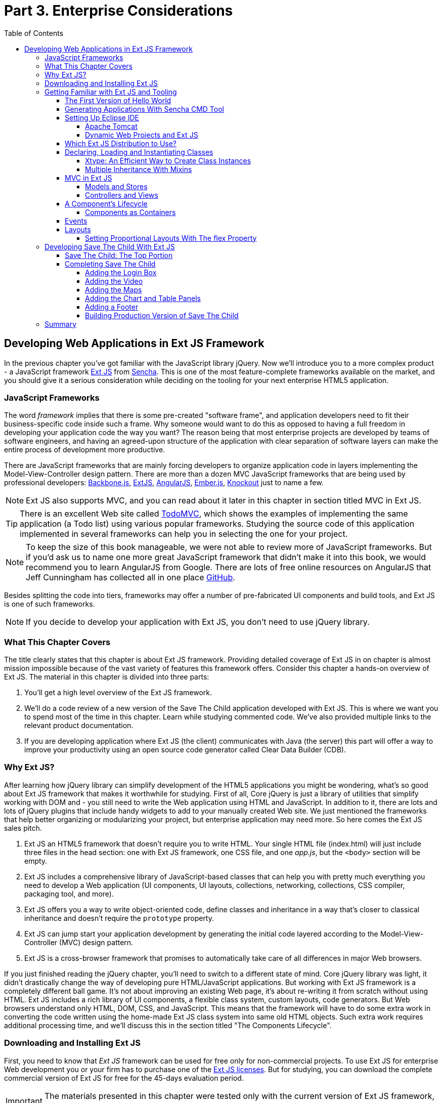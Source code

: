 :toc:
:toclevels: 4

= Part 3. Enterprise Considerations

== Developing Web Applications in Ext JS Framework

In the previous chapter you've got familiar with the JavaScript library jQuery. Now we'll introduce you to a more complex product - a JavaScript framework http://www.sencha.com/products/extjs[Ext JS] from http://www.sencha.com[Sencha]. This is one of the most feature-complete frameworks available on the market, and you should give it a serious consideration while deciding on the tooling for your next enterprise HTML5 application.

=== JavaScript Frameworks

The word _framework_ implies that there is some pre-created "software frame", and application developers need to fit their business-specific code inside such a frame. Why someone would want to do this as opposed to having a full freedom in developing your application code the way you want? The reason being that most enterprise projects are developed by teams of software engineers, and having an agreed-upon structure of the application with clear separation of software layers can make the entire process of development more productive.

There are JavaScript frameworks that are mainly forcing developers to organize application code in layers implementing the Model-View-Controller design pattern.  There are more than a dozen MVC JavaScript frameworks that are being used by professional developers: http://backbonejs.org/[Backbone.js], http://www.sencha.com/products/extjs[ExtJS], http://angularjs.org/[AngularJS], http://emberjs.com/[Ember.js], http://knockoutjs.com/[Knockout] just to name a few.

NOTE: Ext JS also supports MVC, and you can read about it later in this chapter in section titled MVC in Ext JS.

TIP: There is an excellent Web site called http://todomvc.com/[TodoMVC], which shows the examples of implementing the same application (a Todo list) using various popular frameworks. Studying the source code of this application implemented in several frameworks can help you in selecting the one for your project.

NOTE: To keep the size of this book manageable, we were not able to review more of JavaScript frameworks. But if you'd ask us to name one more great JavaScript framework that didn't make it into this book, we would recommend you to learn AngularJS from Google. There are lots of free online resources on AngularJS that Jeff Cunningham has collected all in one place https://github.com/jmcunningham/AngularJS-Learning[GitHub].

Besides splitting the code into tiers, frameworks may offer a number of pre-fabricated UI components and build tools, and Ext JS is one of such frameworks.

NOTE: If you decide to develop your application with Ext JS, you don't need to use jQuery library. 

=== What This Chapter Covers 

The title clearly states that this chapter is about Ext JS framework. Providing detailed coverage of Ext JS in on chapter is almost mission impossible because of the vast variety of features this framework offers. Consider this chapter a hands-on overview of Ext JS. The material in this chapter is divided into three parts:

1. You'll get a high level overview of the Ext JS framework.

2. We'll do a code review of a new version of the Save The Child application developed with Ext JS. This is where we want you to spend most of the time in this chapter. Learn while studying commented code. We've also provided multiple links to the relevant product documentation.

3. If you are developing application where Ext JS (the client) communicates with Java (the server) this part will offer a way to improve your productivity using an open source code generator called Clear Data Builder (CDB).

=== Why Ext JS?

After learning how jQuery library can simplify development of the HTML5 applications you might be wondering, what's so good about Ext JS framework that makes it worthwhile for studying. First of all, Core jQuery is just a library of utilities that simplify working with DOM and - you still need to write the Web application using HTML and JavaScript. In addition to it, there are lots and lots of jQuery plugins that include handy widgets to add to your manually created Web site. We just mentioned the frameworks that help better organizing or modularizing your project, but enterprise application may need more. So here comes the Ext JS sales pitch. 

1. Ext JS an HTML5 framework that doesn't require you to write HTML. Your single HTML file (index.html) will just include three files in the head section: one  with Ext JS framework, one CSS file, and one _app.js_, but the `<body>` section will be empty. 

2. Ext JS includes a comprehensive library of JavaScript-based classes that can help you with  pretty much everything you need to develop a Web application (UI components, UI layouts, collections, networking, collections, CSS compiler, packaging tool, and more).

3. Ext JS offers you a way to write object-oriented code, define classes and inheritance in a way that's closer to classical inheritance and doesn't require the `prototype` property.

4. Ext JS can jump start your application development by generating the initial code layered according to the Model-View-Controller (MVC) design pattern. 

5. Ext JS is a cross-browser framework that promises to automatically take care of all differences in major Web browsers. 

If you just finished reading the jQuery chapter, you'll need to switch to a different state of mind. Core jQuery library was light, it didn't drastically change the way of developing pure HTML/JavaScript applications. But working with Ext JS framework is a completely different ball game. It's not about improving an existing Web page, it's about re-writing it from scratch without using HTML. 
Ext JS includes a rich library of UI components, a flexible class system, custom layouts, code generators. But Web browsers understand only HTML, DOM, CSS, and JavaScript. This means that the framework will have to do some extra work in converting the code written using the home-made Ext JS class system into same old HTML objects. Such extra work requires additional processing time, and we'll discuss this in the section titled "The Components Lifecycle". 

=== Downloading and Installing Ext JS

First, you need to know that _Ext JS_ framework can be used for free only for non-commercial projects. To use  Ext JS for enterprise Web development you or your firm has to purchase one of the http://www.sencha.com/products/extjs/license/[Ext JS licenses]. But for studying, you can download the complete commercial version of Ext JS for free for the 45-days evaluation period.

IMPORTANT: The materials presented in this chapter were tested only with the current version of Ext JS framework, which at the time of this writing was 4.2.  

After downloading the Ext JS framework, unzip it to any directory of your choice - later on the framework will be copied either in in your project directory (see the Sencha CMD section below) or in the document root of your Web server.   

After unzipping the Ext JS distribution, you'll find a number of files and folders there. There are several JavaScript files containing differently packages Ext JS framework. You'll need to pick just one of these files. The files that include the word _all_ in their names contain the entire framework and if you'll include one of the following files, all the classes will be loaded to the user's browser even though your application may never use most of them.

* ext-all.js - minimized version of the source code of Ext JS, which literally looks like one line of 1.4 million characters (it's still JavaScript, of course). Most likely you won't deploy this file on your production server.

* ext-all-debug.js - human-readable source code of Ext JS with no comments. If you like to read comments, use ext-all-debug-w-comments.js.

* ext-all-dev.js - human-readable source code of Ext JS that includes console.log() statements that generates and outputs debugging information in the browser's console.

Similarly, there are files that don't include _all_ in their names: ext.js, ext-debug.js, and ext-dev.js. These are much smaller files that do not include the entire framework, but rather a minimum set of classes required to start the application. Later on, the additional classes may be lazy-loaded on the as-needed basis. 

NOTE: Typically, you shouldn't be using the _all_ files. We recommend you to use the file ext.js and Sencha CMD tool to create a customized version of Ext JS library to be included with your application. You can find more details in the section Sencha CMD later in this chapter. 

The _docs_ folder contains extensive documentation - just open the file index.html in your browser and start reading and studying. 

The _builds_ folder includes sandboxed versions of Ext JS in case you need to to use say Ext JS 4.2 along with older versions of this framework. Browsing the _builds_ folder reveals that the Ext JS framework consists of three parts:

* Ext Core - it's a free to use http://www.sencha.com/products/extcore/[JavaScript library] for enhancing Web sites. It supports DOM manipulation with CSS selectors, events and AJAX requests. It also offers a syntax to define and create classes that can extend from each other. The functionality of Ext Core is comparable to Core jQuery.

* Ext JS - a UI framework that includes a rich library of UI components.

* The Foundation - a set of useful utilities. 

Such code separation allowed creators of Ext JS reuse a large portion of the framework's code in the mobile library Sencha Touch, which we'll cover in Chapter 13.   

NOTE: Ext JS framework is large so be prepared that your application will weigh at least 1Mb. This is not an issues for enterprise applications that run on fast networks. But if you need to create a small consumer-oriented Web site, you may be better off by just using a lightweight, easy to learn and free jQuery library or one of a dozen of other JavaScript frameworks that either improve organizational structure of your project or offer a set of a la cart components to prettify your HTML5 application. On the other hand, if  you had a chance to develop or use rich Internet applications developed with such frameworks as Microsoft Silverlight or Apache Flex, then you'll quickly realize that Ext JS is the closest by functionality, rich set of components and tools.  

=== Getting Familiar with Ext JS and Tooling

This section is not going to be an Ext JS tutorial that gradually explains each and every feature and API of Ext JS. For this we'd need to write a fat Ext JS book. Sencha publishes multiple online tutorials, documentation and videos, besides there are several current books written by independent authors. In this section chapter you'll get an overview of the framework. 

==== The First Version of Hello World

Before we'll explain how things work in Ext JS, we'll develop a Hello World application. But the section where we'll review the code of the Save The Child application will serve as a hands-on way of learning the framework. You'll read the code fragments followed by brief explanations. You'll be able to run and debug this application on your own computer seeing how various components and program layers work in practice. But first things first - let's create a couple of versions of Hello World.

Create a new directory (e.g. _hello1_). Inside _hello1_ create a subdirectory named _ext_ and copy there the entire content of your Ext JS installation directory. Create yet another subdirectory _app_ inside _hello1_ - this is where your application JavaScript files will go.

At the very minimum, every Ext JS application will contain one HTML and one JavaScript file - usually index.html and app.js. The file index.html will include the references to the CSS and JavaScript code of Ext JS and will include your app.js containing the code of the Hello World application: 

[source, html]
----
<!DOCTYPE HTML>
<html>
<head>
    <meta charset="UTF-8">
    <title>HelloWorld</title>
      <link rel="stylesheet" href="ext/resources/ext-all-gray.css">
      <script src="ext/ext.js"></script>
      <script src="app/app.js"></script>
</head>
<body></body>
</html>
----

The next comes the content of the app.js that you should place in the _app_ directory of your project. This is how the app.js may look like:

[source, javascript]
----
Ext.application({
    launch: function(){
      alert("Hello World");
    }  
});
----

This `Ext.application()` method gets a _configuration object_ - JavaScript literal - with configured `launch` method that's called automatically when the Web page has completely loaded. In our case it  mandates to launch the anonymous function that displays the "Hello World" message. In Ext JS you'll be using such configuration objects a lot.

Open the file index.html in your Web browser and you'll see this greeting. But this was a plain vanilla Hello World. In the next section we'll automate the process of creation of a fancier Hello World (or the initial version of any other application) by using the Sencha Cmd tool.

.Configuration Options
*********
In the pre 4.0 versions ofExt JS you'd be invoking the `Ext.onReady()` method instead of passing the configuration object with the `launch` _config option_. 

Providing a function argument as a configuration object overrides configurable properties of the current instance of the class. This is different from the class properties, which are defined at the prototype level and changing a value of a property would apply to all instances of the class. When you'll be reading Ext JS online documentation for any class, you'll see three categories of class elements: Configs, Properties, and Methods. For example, this is how you can create a panel passing configs:

[source, javascript]
----
Ext.create('Ext.panel.Panel', {
    title: 'Hello',
    width: 200,
    html: '<p>World!</p>',
});
----

In this example we are creating an instance of the panel using a configuration object with three config options: `title`, `width`, and `html`. The values of these properties will be assigned to the corresponding properties of this instance only. For example, the documentation for http://docs.sencha.com/extjs/4.2.0/#!/api/Ext.panel.Panel[`Ext.panel.Panel`] lists 116 available configs that you can set on the panel instance.

Ext JS classes are organized into packages. For example, the class `Panel` in the above example is located in the package `Ext.panel`. You'll be using packaging in your applications too. For example, later in the chapter you'll see classes from Save The Child and Clear frameworks named as `SSC.view.DonateForm` or `Clear.override.ExtJSOverrider`. Such packages should be properly _namespaced_ and `SSC` and `Clear` are top-level namespaces here. The next fragment shows how to give a name to your application, and such a given name will serve as a top-level namespace. 

[source, javascript]
----
Ext.application({
    name: 'SSC',
    // more config options can go here
});
----
*********

In the next section we'll automate the process of creating of Hello World application.

==== Generating Applications With Sencha CMD Tool

Sencha CMD is a handy command line tool that automates your work starting from scaffolding your application to minimizing, packaging and deploying it.  

Download Sencha CMD from http://www.sencha.com/products/sencha-cmd/download[http://www.sencha.com/products/sencha-cmd/download]. Run the installer, and when it's complete, open the Terminal or Command window and enter the command *sencha* - you should see a prompt with all possible commands and options that CMD understands. 

For example, to generate the initial project structure for HelloWorld application enter the following command, specifying the absolute path to your ExtJS SDK directory (we keep it in the _/Library_ directory) and to the output folder, where the generated project should reside. 

_sencha -sdk /Library/ext-4.2 generate app HelloWorld /Users/yfain11/hello_

After the code generation was complete, you'll see the folder _hello_ of the structure shown on the figure <<FIG6-1>>.

[[FIG6-1]]
.CMD-generated project 
image::images/fig_06_01.png[image]

The generated project is created with the assumption that your application will be built using the MVC paradigm discussed in the section Best Practice:MVC. The JavaScript is located in the _app_ folder, which includes the _view_ subfolder with the visual portion of your application, the _controller_ folder with controller classes, and the _model_ is for data. The _ext_ folder contains multiple distributions of the Ext JS framework. The _sass_ folder is a place for your application's CSS files (see the sidebar titled SASS and CSS later in this chapter).

The entry point to your application is index.html, which contains the references to the main application file app.js, the Ext JS framework extdev-js, the CSS file bootstrap.css (imports the classic theme), and the supporting script bootstrap.js, which contains the mapping of the long names if the framework and application classes to their shorter names (_xtypes_). Here's how the generated index.html file looks:

[source, html]
----
<!DOCTYPE HTML>
<html>
<head>
    <meta charset="UTF-8">
    <title>HelloWorld</title>
    <!-- <x-compile> -->
        <!-- <x-bootstrap> -->
            <link rel="stylesheet" href="bootstrap.css">
            <script src="ext/ext-dev.js"></script>
            <script src="bootstrap.js"></script>
        <!-- </x-bootstrap> -->
        <script src="app/app.js"></script>
    <!-- </x-compile> -->
</head>
<body></body>
</html>
----

The content of the generated app.js is shown next. This script just calls the method `Ext.application()` passing as an argument configuration object that specifies the application name, and the names of the classes that play roles of views and controller. We'll go into details a bit later, but at this point let's concentrate on the big picture.

[source, javascript]
----
Ext.application({
    name: 'HelloWorld',

    views: [
        'Main',
        'Viewport'
    ],

    controllers: [
        'Main'
    ],

    autoCreateViewport: true
});
----

Finally, if you'll open index.html in your Web browser, you'll see our Hello World initial Web page that looks as in <<Fig6-2>>. This view uses so called `border` layout and shows a `panel` on the west and a `tabpanel` in the central region of the view. 

[[FIG6-2]]
.The UI of our Sencha CMD-generated Application 
image::images/fig_06_02.png[image]

The total size of this version of the Hello World application is pretty large: 4Mb, and the browser makes 173 requests to the server by the time the user sees the application shown on <<FIG6-2>>. But Sencha Cmd knows how to build the production version of the Ext JS application. It minimizes and merges the application's and required framework's JavaScript code into one file. The application css file is also minimized and the references to the image resources become relative hence shorter. Besides, the images may be automatically sliced - cut into smaller rectangular pieces that can be downloaded by the browser simultaneously.

To create optimized version of your application go to the Terminal or a command window and change to the root directory of your application (in our case it's _/Users/yfain11/hello_) and run the following command:

_sencha app build_

After the build is finished, you'll see newly generated version of the application in the directory _build/HelloWorld/production_. Open the file index.html while running Chrome Developers Tools, and you'll see that the total size of the application is substantially lower (about 900Kb) and the the browser had to make only five requests to the server (see <<FIG6-3>>). Using gZip will reduce the size of this application to 600Kb, which is still a lot, but Ext JS framework is not the right choice for writing Hello World type of applications or light Web sites.

[[FIG6-3]]
.Running production version of HelloWorld 
image::images/fig_06_03.png[image]
 
NOTE: With older versions of Sencha Cmd (Sencha SDK Tools) you would generate a manifest file in a jsb3 format, that would describe all the classes that your application uses. Such jsb3 file would be used for creating custom builds. This option is still available, but Sencha Cmd uses the command _sencha app build_ as was shown above. For more details about code generation refer to the section http://docs.sencha.com/ext-js/4-2/#!/guide/command_app[Using Sencha Cmd with Ext JS] in the product documentation.

TIP: http://www.sencha.com/products/desktop-packager/[Sencha Desktop Packager] allows you to take an existing Ext JS Web application (or any other HTML5 application) and package it as a native desktop application for Windows and MAC OS X. Your application can also integrate with native menus, file dialogs and access the file system. 

Later in this chapter we'll use Sencha CMD tool again in the section "Building Production Version" to create an optimized version of the Save The Child application. 

TIP: Sencha CMD 3.1 comes with embedded Jetty 8.1.7 Web server. Open the Terminal or command window and run the following command to serve your Web application on port 8080 (can be another port): _sencha fs web -port8080 start -map /path/to/app/docrootdir_.



If your organization is developing Web applications with Ext JS without using Sencha CMD - it's a mistake. Sencha CMD is a very useful code generator and optimizer that also enforces the MVC principles of application design.

==== Setting Up Eclipse IDE

In this chapter we'll switch from Aptana IDE to its parent Eclipse IDE. You may ask, "Why did we go through all of that with Aptana Studio in the previous chapters to switch horses now?"  Aptana Studio is a was a free IDE with limited capabilities. It may suffice for simple projects. But in enterprise setup you may need to use an IDE that supports not just JavaScript, but other languages too. In particular, in this chapter we'll illustrate how JavaScript and Java can live in the same IDE. Although Eclipse is not the best IDE for JavaScript developers, but it's the most popular IDE among enterprise Java developers, and we'll need it later in this chapter to demonstrate the application generation using Java and CDB. Besides, Sencha offers Eclipse plugin (not covered in the book) for those who purchased a license of Sencha Complete. 

Switching from one IDE to another is not a major event. As a matter of fact, we'll use two IDEs in this chapter: Eclipse and WebStorm. In particular, we'll use the version "Eclipse IDE for Java EE developers", which is the most popular IDE among enterprise Java developers. It's available free of charge at http://www.eclipse.org/downloads/[Eclipse Downloads site]. The installation comes down to unzipping of the downloaded archive. Then double-click on the Eclipse executable, and you'll see the workbench that looks very similar to Aptana.  

But in our opinion, the best IDE for JavaScript developers (regardless of which framework they use) is JetBrain's http://www.jetbrains.com/webstorm/[WebStorm IDE]. Later in this chapter we'll show you how to use WebStorm for developing JavaScript portion of the project even if the Java part has to be developed in Eclipse.

TIP: WebStorm IDE comes with a simple http://blog.jetbrains.com/webide/2013/03/built-in-server-in-webstorm-6/[internal Web server].You just need to open the URL http://localhost:63342 in your browser and append the name of your project. For example, if the WebStorm project name is ssc, then  http://localhost:63342/ssc will allow you to open the project in the Web broser.

===== Apache Tomcat

In the previous chapter we used a XAMPP server that was running PHP scripts. Since this chapter will include server-side code written in Java, we'll use http://tomcat.apache.org[Apache Tomcat], which is one of the http://w3techs.com/technologies/details/ws-tomcat/all/all[popular] servers used by Java developers for deploying Web applications. Besides being a Web Server, Tomcat also contains Java Servlet container that will be used later in this chapter in the section "Generating CRUD applications". But for most examples we'll use Tomcat as a Web server where Ext JS code will be deployed. 

Get the latest version of Apache Tomcat from the Download section at http://tomcat.apache.org. At the time of this writing Tomcat 7 is the latest producation-quality build, so download the zip file with the Tomcat's Binary Distributions (Core). Unzip the file in the directory of your choice.

Even though you can start Tomcat from a separate command window, the  more productive way is to configure Tomcat right in the Eclipse IDE. This will allow to deploy your applications, and start/stop Tomcat without the need to leave Eclipse. 
To add a server to Eclipse, open Eclipse Java EE perspective (menu Window | Open Perspective ), select the menu  File | New | Other | Server |Server | Apache | Tomcat v7.0 Server, select your Tomcat installation directory and press Finish. If you don’t see Tomcat 7 in the list of Apache servers, click on “Download additional server adapters”.

You'll see the Tomcat entry in the Eclipse Project Explorer. Go to Eclipse menu Windows | Show View and open the Servers view. Start Tomcat using the right-click menu.

TIP: By default, Eclipse IDE keeps all required server configuration and deployment files in its own hidden directory. To see where exactly they are located in your computer, just double-click on the name of Tomcat in the Server view. The server path field contains the path. Keep in mind that while Tomcat documentation defines _webapps_ as a default deployment directory, Eclipse uses _wtpwebapps_ directory instead. If you prefer to deploy your Eclipse projects under your original Tomcat installation path, select the option Use Tomcat Installation.  

In the next section you'll learn how to create Dynamic Web Projects in Eclipse, where you'll need to specify the Target Runtime for deployment of your Web applications. This newly installed and configured Tomcat server will serve as a deployment target for our sample projects. 

===== Dynamic Web Projects and Ext JS

Eclipse for Java EE developers comes with http://www.eclipse.org/webtools/[Web Tools Platform] that simplifies development of Web applications by allowing you to create so-called Dynamic Web Project. This is an Eclipse pre-configured project that already knows where its Java server located and deployment to the server is greatly simplified. Sample projects from this chapter will be   specifically created for deployment under Apache Tomcat server. 

To create such a project select Eclipse menu File | New | Other | Web | Dynamic Web Project. It'll pop up a window similar to <<FIG6-4>>. Note that the Target Runtime is Apache Tomcat v7.0 that we've configured in the previous section. 

[[FIG6-4]]
.Creating Dynamic Web Project in Eclipse
image::images/fig_06_04.png[image]

Upon creation, this project will include several directories, and one of them will be called _WebContent_. This directory it serves as a document root of the Web server in Eclipse Dymamic Web Projects . This is the place to put your index.html and one of possible places to keep the Ext JS framework.Create a subdirectory _ext_ under _WebContent_ and copy there all files from the Ext JS distribution. The _app_ directory should also go under _WebContent_.

Unfortunately, Eclipse IDE is infamous for slow indexing of JavaScript files, and given the fact that Ext JS has hundreds of JavaScript files, your work may be interrupted by Eclipse trying to unnecessary re-validate these files. Developers of Sencha Eclipse plugin decided to solve this problem by creating a special type library file (ext.ser) supporting code assistance in Eclipse. This solution will work until some of the Ext JS API changes, after that Sencha should update the type library file. 

If you don't have Sencha Eclipse plugin, there is a couple of solutions to this problem (we'll use the first one). 

1. Exclude from Eclipse build the following Ext JS directories: ext, build, and packages. 

2. Don't copy the Ext JS framework into your Eclipse project. Keep it in the place known for Tomcat, and configure as a loadable module.

To implement the first solution, right click on the properties of your project and select JavaScript | Include Path. Then switch to the Source tab, expand the project's Web content and press the buttons Edit and then Add. One by one add the ext, build, and packages as exclusion patterns (add the slash at the end) as shown in <<Fig6-5>>
    
[[FIG6-5]]
.Solution 1: Excluding folders in Eclipse
image::images/fig_06_05.png[image]

For the second solution, you'll need to add your Ext JS folder as a static Tomcat module. Double-click at the Tomcat name in the Servers view and then click on the bottom tab Modules. Then Click on Add External Web Module. In the popup window find the folder where your Ext JS is (in my computer it's inside the Library folder as in <<Fig6-6>>) and give it a name (e.g. /extjs-4.2). Now Tomcat will know that on each start it has to load year another static Web module known as /extjs-4.2. If you're interested in details of such deployment, open up the file server.xml located in your Eclipse workspace in the hidden directory _.metadata/.plugins/org.eclipse.wst.server.core/tmp0/conf_.

To ensure that you did everything right, just enter in your browser the URL http://localhost:8080/extjs-4.2, and you should see the  welcome screen of Ext JS.

[[FIG6-6]]
.Solution 2: Adding Ext JS to Tomcat as a static module 
image::images/fig_06_06.png[image]

In both of these solutions you'll lose the Ext JS context sensitive help, but at least you will eliminate the long pauses caused by Eclipse internal indexing processes. Again, developing ExtJS code in WebStorm IDE or IntelliJ IDEA IDEs would spare you from all these issues because these IDE's are smart enough to produce context-sensitive help from an external JavaScript library.   

In this section we brought together three pieces of software: Eclipse IDE, Apache Tomcat server, and Ext JS framework.  Let's bring one more program to the mix: Sencha CMD. We already went through the initial code generation of Ext JS applications. If you already have a Dynamic Web Project in Eclipse workspace, run Sencha CMD specifying the _WebContent_ directory of your project as the output folder, where the generated project will reside. For example, if the name of your Dynamic Web Project is hello2, the Sencha CMD command can look as follows:

_sencha -sdk /Library/ext-4.2 generate app HelloWorld /Users/yfain11/myEclipseWorkspace/hello2/WebContent_


==== Which Ext JS Distribution to Use?

First you need to select the packaging of the Ext JS framework that fits your needs. You may select its minimized version to be used in production or a larger and commented version with detailed comments and error messages. As we mentioned earlier in this chapter, you may select a version of Ext JS that include either all or only the core classes. The third option is to create a custom build of Ext JS that will include only the those framework classes that are used by your application.

The files with the minimized production version of Ext JS are called ext-all.js and ext.all. We usually pick the latter one. Its size is more than 1Mb, but as we described in the section on Sencha CMD, your can create a build fine-tuned to your application . If this application will be used on the high-speed networks and size is not the object, simply add it to your index.html from your local servers or see if Sencha offers the CDN for the Ext JS version you need, which may look similar to the following:

[source, html]
----
<link rel="http://cdn.sencha.io/ext-4.2.0-gpl/resources/css/ext-all.css" />

<script type="text/javascript" charset="utf-8" 
        src="http://cdn.sencha.io/ext-4.2.0-gpl/ext.js"></script> 
----


==== Declaring, Loading and Instantiating Classes

In Chapter 1 we've stated that JavaScript doesn't have classes and that constructor functions were the closest to classes language elements. Ext JS extends the JavaScript language and introduces classes and a special way to define and instantiate them with functions `Ext.define()` and `Ext.create()`. Ext JS also allows to extend one class from another using the property `extend` and define class constructors using the property `constructor`. 
With `Ext.define()` contains you declare a class declaration, and `Ext.create()` instantiate it. Basically, `define()` serves as a template for creation of one or more instances. 

Usually the first argument you specify to `define()` is a fully qualified class name, the second argument is an object literal that contains the class definition. If you use `null` as the first argument Ext JS creates an anonymous class. 

The next class `Header` has 200 pixel height, uses the `hbox` layout, has a custom `config` property `logo`, extends `Ext.panel.Panel`:

[source, javascript]
----
Ext.define("SSC.view.Header", {
  extend: 'Ext.panel.Panel',

  title: 'Test',
  height: 200,
  renderTo: 'content',        // <1>

  config: {  
     logo: 'sony_main.png'    //  <2>  
  },

  layout: {
    type: 'hbox',
    align: 'middle'
  }
});
----

<1> Render this panel to an HTML element with `id=content`.

<2>  Defining a custom `config` property `logo`.

You can optionally include a third argument for `define()`, which is a function to be called when the class definition is created. Now you can create one or more instances of the class class, for example:

[source, javascript]
----
var myHeader = Ext.create("SSC.view.Header");
----

The values of custom config properties from the `config{}` section  of the class can be reassigned during the class instantiation. For example, the next code snippet will print sony.png for the first instance of the header, and sony_small.png for the second one. Please not that Ext JS automatically generated getters and setters for all `config` properties, which allowed us to use the method `getLogo()`.

[source, javascript]
----
Ext.onReady(function () {
   var myHeader1 = Ext.create("SSC.view.Header");
   // 
   var myHeader2 = Ext.create("SSC.view.Header", 
                                { logo: 'sony_small.png' });
    
    console.log(myHeader1.getLogo());
    console.log(myHeader2.getLogo());
});
----

TIP: Don't forget about an online tool JSFiddle that allows you to test and share JavaScript code snippets.JSFiddle knows about Ext JS 4.2 already. For example you can run the code snippet above by following this http://jsfiddle.net/yfain/yNva6/2/[JSFiddle link]. If it doesn't render the styles properly, check the URL of the ext-all.css in the section External Resources.

If a class has dependencies on other classes, which must be  preloaded, use the `requires` parameter. For example, the next code snippet shows that the class `SSC.view.Viewport` requires the `Panel` and the `Column` classes. So the Ext JS loader will check if `Panel` and/or `Column` was not loaded yet, it'll dynamically load them first.  

[source, javascript]
----
Ext.define('SSC.view.Viewport', {
    extend: 'Ext.container.Viewport',
    requires: [
        'Ext.tab.Panel',
        'Ext.layout.container.Column'
    ]
    // the rest of the class definition is omitted 
});
----

`Ext.create()` is a preferred way of instantiation as it does more than the `new` operator that is also allowed in Ext JS. But `Ext.create()` may perform some additional functionality, for example id `Ext.Loader` is enabled, `create()` will attempt to  synchronously load dependencies (if you haven't used the option `require`). But with `requires` your preloads all dependencies asynchronously in parallel and is a preferred way of specifying dependencies. Besides, the async mode allows loading from different domains, while sync loading doesn't.

TIP: Ed Spencer published a useful list of recommendations on improving performance of Ext JS applications in his blog titled http://edspencer.net/2013/07/19/sencha-con-2013-ext-js-performance-tips/[SenchaCon 2013: Ext JS Performance Tips].

.Dynamic Class Loading
****
The singleton http://docs.sencha.com/extjs/4.2.0/#!/api/Ext.Loader[Ext.Loader] offers a powerful mechanism of dynamic loading of any classes on demand. You have to explicitly enable the loader first thing after including the Ext JS framework in your HTML file it providing the paths where the loaded should look for files, for example

[source, html]
----
<script type="text/javascript">
    Ext.Loader.setConfig({
      enabled: true,
      disablrCaching: false,
      paths: {
          'SSC': 'my_app_path'
      }
    });
</script>
----

Then the manual loading of a class can be done using Ext.require('SSC.SomeClass') or Ext.syncRequire('SSC.SomeClass').  
****  

For each class Ext JS creates one instance of special class `Ext.Class`, which will be shared by all objects instantiated from this class. 

TIP: The instance of any object has access to its class via a special variable http://docs.sencha.com/extjs/4.2.0/#!/api/Ext.Base-property-self[`self`]. 

Prior to creating a class, Ext JS will run some pre-processors and some post-processors based on the class definition. For example, the class `'SSC.view.Viewport'` from the code sample above uses `extend: 'Ext.container.Viewport'`, which will engage the _extend_ pre-processor that will do some background work to properly build a subclass of extend: `Viewport`. If your class includes the `config` section, the _config_ preprocessor will be engaged. 

===== Xtype: An Efficient Way to Create Class Instances

One of the interesting pre-processors is _xtype_, which is an alternative to the invocation of the `create()` method for creating the instance of the class. Every Ext JS component has assigned and documented `xtype`. For example, `Ext.panel.Panel` has an `xtype` of `panel`. Online documentation displays the name of the corresponding `xtype` in the header of each component as in <<FIG6-7>>.

[[FIG6-7]]
.Each component has an xtype 
image::images/fig_06_07.png[image]

Using `xtype` instead of `create()` leads to more efficient memory management. If the object is declared with the `xtype` attribute, it won't be instantiated until some container uses it. You are encouraged to assign `xtype` to your custom classes, and Ext JS will instantiate if for you without the need to call `create()`. You can find many examples of using the `xtype` property in the section "Developing Save The Child with Ext JS" later in this chapter. For example, the following class definition includes many components with the `xtype` property.

[source, javascript]
----
Ext.define("SSC.view.LoginBox", {
    extend: 'Ext.Container',
    xtype: 'loginbox',   

    layout: 'hbox',

    items: [{
        xtype: 'container',
        flex: 1
    }, {
        xtype: 'textfield',
        emptyText: 'username',
        name: 'username',
        hidden: true
    }, {
        xtype: 'textfield',
        emptyText: 'password',
        inputType: 'password',
        name: 'password',
        hidden: true
    }, {
        xtype: 'button',
        text: 'Login',
        action: 'login'
    }]
});
----

Most of the above components use the standard Ext JS `xtype` values, so the fact that you have included them into the class `SSC.view.LoginBox` is a command for Ext JS to instantiate all these buttons and text fields.
But the class `SSC.view.LoginBox` also includes `xtype: 'loginbox'`  - we decided to assign the value `loginbox` to serve as the `xtype` of our class. Now, you can use the statement `xtype: 'loginbox'` in any other container, it'll know how to instantiate it. For example, later in this chapter you'll see the complete code of the main window `SSC.view.ViewPort`, which includes (and instantiates) our login box as follows:

[source, javascript]
----
   items: [{
       xtype: 'loginbox',
       margin: '10 0 0 0'
   },
   // more items go here
   ]
----
 
TIP: Ext JS UI components allows you to use `alias`, which have similar to `xtype` use. Each of the aliases have to have a `widget` prefix, e.g. `alias: 'widget.DonatePanel'` in a definition of the component that extends `Ext.panel.Panel`.  

===== Multiple Inheritance With Mixins

Object-oriented languages Java and C# can be considered as simpler version of pass:[C++]. One of the pass:[C++] features that didn't make it into Java and C# was support of multiple inheritance: in these languages a class can extend only one other class. This was done for a good reason - debugging of the pass:[C++] programs that were written with multiple inheritance was difficult. 

Ext JS supports multiple inheritance via JavaScript mixins. A class constructor can get any object as an argument, and Ext JS will use its property values to initialize the corresponding properties defined in the class, if they exist, and the rest of the properties will be created on the fly. The following code snippet shows how to define a `classB` that will have features defined in classes `classA`,`classC`, and `classD`.

[source, javascript]
----
Ext.define("MyApp.classB",{
  extend: "MyApp.classA",
  mixins: {classC: "MyApp.ClassC"
           classD, "MyApp.classD"}
  
  }
  ...
});
---- 

WARNING: If more than one mixin has a method with the same name, the first method that was applied to the resulting class wins. To avoid collisions Ext JS allows you to provide fully qualified name of the method, for example `this.mixins.classC.conflictingName(); this.mixins.classD.conflictingName();`.


==== MVC in Ext JS

While Ext JS doesn't force you to architect your application based on the MVC paradigm, it's a really good idea to do so. Earlier in the section on Sencha CMD you've seen how this tool generates a project, which separates model, views, controllers and stores into separate directories as in <<FIG6-1>> that depicted the structure of the Hello World project. But later in this chapter we'll build our Save The Child application the same way. <<FIG6-8>> presents a diagram illustration how the Ext JS application that contains all Model-View-Controller tiers.

[[FIG6-8]]
.Model-View-Controller in Ext JS 
image::images/fig_06_08.png[image]

* Controller is an object that serves as an intermediary between the data and the views. The data has arrived to your application, and controller has to notify the appropriate view. The user changed the data on the view - the controller should pass the changes to the model (or stores in the Ext JS world). Controller is the place to write event listeners reaction to some important events of your application (e.g. a user clicked on the button). In other words, Controller maps the events to actions to be performed on the data or the view.

* View is a certain portion of the UI that the user sees. The view is populated with the data from the model (or stores).

* Model represents some business entity, e.g. Donor, Campaign, Customer, Order e.t.c. In Ext JS models are access via stores. 

* Store contains one or more model instances. Typically, a Model is a separate class that is instantiated by the store object, but in simple cases a store can have the model data embedded in its own class. A store may use more than one model if need be. Both stores and model can communicate with the data feed that in a Web application is usually provided by some server-side data feed.

The application object defines its controllers, views, models, and stores. When the Save The Child will be ready, the code of its app.js will look as follows:

[source, javascript]
----
Ext.application({
    name: 'SSC',

    views: [
        'CampaignsMap',
        'DonateForm',
        'DonorsPanel',
        'Header',
        'LoginBox',
        'VideoPanel',
        'Viewport'
    ],

    stores: [
        'Campaigns',
        'Donors'
    ],

    controllers: [
        'Donate'
    ]
});
----

The above code is a clean and simple to read/write code helps Ext JS framework in generating additional code required for wiring views, models, controllers and stores together. There is no explicit `models` section, because in our implementation the models were defined inside the `stores`. For better understanding of the rest of this chapter you should read the http://docs.sencha.com/extjs/4.2.0/#!/guide/application_architecture[MVC Architecture] section from Ext JS documentation. We don't want to repeat the content of Sencha product documentation, but rather will be giving you brief descriptions while doing code review of the Save The Child application. 

===== Models and Stores

When you create a class to be served as a model, it must be a subclass of `Ext.data.Model`. A Model has the `fields` property. For example, this is how the you can represent a Donor entity using just two fields: name and location:

[source, javascript]
----
Ext.define('HR.model.Donor',{
    extend: 'Ext.data.Model',
    requires: [
        'Ext.data.Types'
    ],

    fields: [
        { name: 'donors',   type: Ext.data.Types.INT },
        { name: 'location', type: Ext.data.Types.STRING}
    ]
});
----

Think of an instance of a model is a of one record representing some business entity, e.g. Donor.  Ext JS generate getters and setters for models, so if an instance of the model is represented by a variable `sscDonor`, you can set or get its value as follows:

[source, javascript]
----
sscDonor.set('name', 'Farata Systems');
var donorName= sscDonor.get('name');
----

A store in Ext JS holds a collection of instances of some model. For example, if you the application has retrieved the information about ten donors, it'll be represented in Ext JS as a collection of ten instances of the class `Donor`. A custom store in your application has to extend from the class `Ext.data.Store`. 

If you need to quickly create a mock store for testing purposes, you can declare a store with inline data that you can specify using the config option `data`. The next code sample shows a declaration of the store for providing the information about the donors as inline data:

[source, javascript]
----
Ext.define('SSC.store.Donors', {
    extend: 'Ext.data.Store',

    fields: [
        { name: 'donors',   type: 'int' },
        { name: 'location', type: 'string' }
    ],

    data: [
        { donors: 48, location: 'Chicago, IL' },
        { donors: 60, location: 'New York, NY' },
        { donors: 90, location: 'Dallas, TX' }
    ]
});
----

It's a good idea to have a mock store with the test data located right on your computer. This way you won't depend on the readiness and availability of the server-side data. But usually, a store makes some AJAX call to a server and retrieves the data via the object `Ext.data.reader.Reader` or one of its descendants, for example: 

[source, javascript]
----
Ext.define('SSC.store.Donors', {
    extend: 'Ext.data.Store',
    
    model: 'SSC.model.Donor',           // <1>
    proxy: {                  // <2>
        type: 'ajax',
        url: 'donors.json',   // <3>
        reader: {             // <4>
           type: 'json' 
        }
    }
});
----

<1> The model `SSC.model.Donor` has to be described in your application as a separate class and contain only the fields defined, no data.

<2> Unless you need to load some raw data from a third-party server provider, wrap your reader into a http://docs.sencha.com/extjs/4.2.0/#!/api/Ext.data.proxy.Proxy[Proxy object]. Server proxies are used for implementing CRUD operations and include the corresponding methods - `create()`, `read()`, `update()`, `destroy()`. 

<3> The name of the json-formated data file that contains an array of object literals (each object represents one donor).

<4> The `Reader` object will consume JSON. Read the http://docs.sencha.com/extjs/4.2.0/#!/api/Ext.data.reader.Json[Ext JS documentation] to decide how to properly configure your JSON reader. The reader knows how to convert the data into the model.

Populating of a store with the external data is usually done via a `Proxy` object, and Ext JS offers several server side proxies: `Ajax`, `JsonP`, `Rest`, and `Direct`. To retrieve the data from the server you'd be calling the method `load()` on your `Store` object. To send the data to the server - call the method `sync()`.

The most frequently used proxy is `Ajax`, which uses `XMLHttpRequest` to communicate with the server. The code fragment below shows another way of defining the store `Donors`.  It specifies via the config `api` the server sides URIs responsible for the four CRUD operations. We've omitted the `reader` section here because the default data type is JSON anyway. 

[source, javascript]
----
Ext.define('SSC.store.Donors', {
    extend: 'Ext.data.Store',
    
    model: 'SSC.model.Donor', 
    proxy: {                  
        type: 'ajax',
        url: 'donors.json',   
        api: {             
           create: '/create_donors',
           read: '/read_donors',
           update: '/update_donors',
           destroy: '/destroy_donors', 
        }
    }
});
----

When you create an instance of the data store you can specify the `autoload` parameter. It it's `true`, the store will be populated the store automatically. Otherwise, explicitly call the method `load()` whenever the data retrieval is needed. For example, you can call the method `myStore.load({callback:someCallback})` passing it some callback to be executed. 

TIP: In Chapter 1 we were discussing HTML5 local storage API. Ext JS has a class http://docs.sencha.com/extjs/4.2.0/#!/api/Ext.data.proxy.LocalStorage[Ext.data.proxy.LocalStorage] that saves the model data locally if the Web browser supports it.


===== Controllers and Views

Your application controller is a liaison between the data and the views. This class has to extend `Ext.app.Controller`, and will include references to the views and, possibly stores. Controller will automatically load every class mentioned in its code, create an instance of each store and register each instance with the class [`Ext.StoreManager`]. 

A controller class has config properties `stores`, `models`,  and `views`, where you can list stores, models, and views that controller should know about. For example, the next code listing shows the controller `SSC.controller.Donate` includes the names of two stores - `SSC.store.Campaigns` and `SSC.store.Donors`.

[source, javascript]
----
Ext.define('SSC.controller.Donate', {
    extend: 'Ext.app.Controller',
    stores: ['SSC.store.Campaigns', 'SSC.store.Donors']  // <1>

    refs: [{                                      // <2>
        ref: 'donatePanel',                        
        selector: '[cls=donate-panel]'
    }
    // more views can go here
    ],

    init: function () {                            // <3>

        this.control({
            'button[action=showform]': {
                click: this.showDonateForm
            }
            // more event listeners go here
        });
    },

    showDonateForm: function () {                  // <4>
        this.getDonatePanel().getLayout().setActiveItem(1);
    }
});
----

<1> Listing stores in your controller. Actually, in most cases you'd list stores is the `Ext.application` singleton as we did earlier. But if you need to dynamically create controllers, you don't have a choice but declare stores in such controllers.

<2> Listing one or more views of your application in the `refs` property, which simplifies the search of the component globally or within some container. Controller generates getters and setters for each object listed in the `refs`.

<3> Registering event listeners in the function `init()`. In this case we're registering the event handler function `showDonateForm` that will process clicks on the button, which has an attribute `action=showform`.

<4> The getter `getDonatePanel()` will be auto-generated by Ext JS because `donatePanel` was included in the `refs` section.

`Ext.StoreManager` provides a convenience method to look up the store by store ID. If stores were automatically injected into `Ext.StoreManager` by the controller, the default store ID is its name, e.g. `SSC.store.Donors`:

[source, javascript]
----
var donorsStore = Ext.data.StoreManager.lookup('SSC.store.Donors');

// An alternative syntax to use StoreManager lookup 
var donorsStore = Ext.getStore('SSC.store.Donors'); 
----

The above `SSC.controller.Donate` doesn't use the config properties `views`, but it it did, Ext JS would generate getters and setters for every view (the same is true for stores and models). It uses `refs` instead to reference components, and getters and setters will be generated for each components listed in `refs`, e.g. `getDonatePanel()`. Lookup of such components is done based on the value in `selector` using the syntax compatible with http://docs-devel.sencha.com/extjs/4.2.1/#!/api/Ext.ComponentQuery[`ComponentQuery`].

TIP: You can view and test Ext JS components against bundled themes browsing the Theme Viewer at the http://cdn.sencha.com/ext/beta/4.2.0.265/examples/index.html[Ext JS 4.2 Examples] page.


==== A Component's Lifecycle

In previous versions of our Save The Child application CSS was responsible for all layouts of the UI components. In Chapter 11 you'll be learning about the _responsive design_ techniques and CSS media queries, which allow to create fluid layouts that automatically adjust to the size of the viewport. But this section is about Ext JS proprietary way of creating and adding UI components to Web pages. Before the user will see a component, Ext JS framework will go through the following phases for each component:

* Load - load the required (or all) Ext JS classes and their dependencies 
* Initialization of components when the DOM is ready
* Rendering  - convert components to HTML elements
* Layout - measuring and assigning sizes
* Destruction - removing the reference from DOM, removing event listeners and unregistering from the component manager. 

Rendering and layout are the most time consuming phases. The rendering does a lot of preparations to give the browser's rendering engine HTML elements and not Ext JS classes. The layout phase is slow because the calculation of sizes and positions (unless they are in absolute coordinates) and applying of cascading stylesheets takes time. 

There's also the issue of _reflows_, which happen when the code reads-measures-writes to the DOM and makes dynamic style modifications. Fortunately, Ext JS 4.1 was redesigned to minimize the number of reflows; now a large portion of recalculations is done in a batch before modifying the DOM.

===== Components as Containers

If a component can contain other components, it's a container (e.g. `Ext.panel.Panel`) and will have http://bit.ly/13QH0TG[`Ext.container.Container`] as one of its ancestors. In Ext JS class hierarchy, `Container` is a subclass of `Component`, so all methods and properties defined for a component are available for a container too. Each Web page consists of one or more containers, which include some children - components (in Ext JS they are subclasses of http://bit.ly/Zy3iZU[`Ext.Component`]), for example, `Ext.button.Button`.

You'll be defining your container class with as a subclass of a container by including `extend: Ext.container.Container`. The child elements of a container are accessible via its property `items`. In the `Ext.define()` statement of the container you may specify the code that will loop through this `items` array and, say style the components, but actual instances of the children will be provided during the `Ext.create()` call via configuration object. 

The process of adding a component to a container will typically consist of invoking `Ext.create()` and specifying in a configuration object where to render the component to, for example `renderTo: Ext.getBody()`.

But under the hood Ext JS will do a lot more work. The framework will auto-generate a unique ID for the component, assign some event listeners, instantiate component plugins if specified, invoke the `initComponent()`, and add the component to `Ext.ComponentManager`.  

WARNING: Even though you can manually assign an ID to the component via configuration object, it's not recommended because it could result in duplicate IDs.


==== Events

Events in Ext JS are defined in the mixin `Ext.util.Observable`. Components interested in receiving events can subscribe to them using on of the following methods:

* By calling the method `addListener()` 
* By using the method `on()`. 
* Declaratively

The next code snippet shows two different ways of how a combobox can subscribe to the event `change`. The handler function is a callback that will be invoked if the event `change` will be dispatched on this combobox:  

[source, javascript]
----
combobox.addListener('change', myEventHandlerFunction);

combobox.on('change', myEventHandlerFunction);
----

To unsubscribe from the event call the method `removeListener()` or its shorter version `un()`:

[source, javascript]
----
combobox.removeListener('change', myEventHandlerFunction);
combobox.un('change', myEventHandlerFunction);
----

You can also declaratively subscribe to events using the `listeners` config property of the component:

[source, javascript]
----
Ext.create('Ext.button.Button', {
   listeners: {
       click: function() { // handle event here }
   }
}
----

In Chapter 1 you learned about event bubbling. In Ext JS event bubbling mechanism enables events dispatched by components that include `Ext.util.Observable` bubble up through all enclosing containers. For components it means that you can handle component’s event on container level. It can be handy to subscribe and handle multiple similar events in one place. To enable bubbling for selected events use the `enableBubble()` method, for example: 

[source, javascript]
----
this.enableBubble(['textchange', 'validitychange']);
----

To define custom events use the method `addEvents()`, where you can provide one or more of the custom event names:

[source, javascript]
----
this.addEvents('messagesent', 'updatecompleted');
----

For components you have to define custom events inside the `initComponent()` method. For controllers - inside `init()`, and for any other class – inside its constructor.


==== Layouts

The container's property `layout` controls how its children are laid out. It does it by referring to the container's property `items`, which lists all of the child components. If you won't explicitly set the `layout` property, its default value is `Auto`, which is just placing components inside the container top to bottom regardless of the component size.

Usually you'll be explicitly specifying the layout. For example, the `hbox` layout would arrange all components inside the container horizontally next to each other, but `vbox` layout would arrange them vertically. The `card` layout places the components one under another, but only the top component is visible (think of a tab folder, where the content of only one tab is visible at any given time).

The `border` layout is often used to arrange the components in the main viewport (a.k.a. home page) of your application. This layout allows you to split the container's real estate into five imaginary regions: `north`, `east`, `west`, `south`, and `center`. If you need to allocate the top menu items, place them to the region `north`. The footer of the page is in the `south` as shown in the code sample below. 

[source, javascript]
----
Ext.define('MyApp.view.Viewport', {
  extend: 'Ext.container.Viewport',
  
  layout: 'border',                 

  items: [{
    width: 980,
    height: 200,    
    title: "Top Menu",
    region: "north",
    xtype:  "panel"},
   {
    width: 980,
    height: 600,
    title: "Page Content",
    region: "center",
    xtype:  "panel"},
   },
   {
    width: 980,
    height: 100,
    title: "The footer",
    region: "south",
    xtype:  "panel"},
   }]
});
----

===== Setting Proportional Layouts With The flex Property

Ext JS has a property `flex` that allows make your layout more flexible. Instead of specifying the width or height of a child component in absolute values you can split the available space proportionally. For example if the space has to be divided between two components having the `flex` values 2 and 1, this means that the 2/3 of the container's space will be allocated to the first component, and 1/3 to the second one as illustrated in the following code snippet.

[source, javascript]
----
 layout: 'vbox',

 items: [{
   xtype: 'component',
   html: 'Lorem ipsum dolor',
   flex: 2
   }, 
   {
   xtype: 'button',
   action: 'showform',
   text: 'DONATE NOW',
   flex: 1
 }]
----

NOTE: The format of this book doesn't allow us to include detailed description of major Ext JS component. If you are planning to use Ext JS for development of enterprise Web applications, allocate some extra time to learn the data grid `Ext.grid.Panel` that's used for rendering of tabular data. You should also master working with forms with `Ext.form.Panel`.

In the next section you'll see Ext JS layouts in action while working on the Save The Child application.


=== Developing Save The Child With Ext JS

In this section we'll do a code walk-through of the Ext JS version of our Save The Child application. We've prepared two separate Eclipse projects SSC_Top_ExJS.zip contains the code required to render the top portion of the UI, and SSC_Complete_ExtJS.zip contains the complete version. To test these applications in Eclipse, you need to have it configured with Tomcat as described earlier in the section "Configuring Eclipse project with Apache Tomcat and Ext JS".  

==== Save The Child: The Top Portion

Then select Eclipse menu File | Import | General | Existing projects into workspace and press the button Next. Then select the option Select archive file and press browse to find SSC_Top_ExJS.zip on your disk. This will import the entire Dynamic Web Project, and most likely you'll see one error in the Problems view indicating that the target runtime with so-and-so name is not defined. This may happen because the name of the Tomcat configuration in your Eclipse is different from the one in the file SSC_Top_ExJS.zip. 

To fix this issue right-click on the project name and select the menu Properties | Targeted runtimes. Then uncheck the Tomcat name that was imported from our archive and check the name of your Tomcat configuration. This action will make the project SSC_Top_ExtJS deployable under your Tomcat server. Right-click on the server name in the Servers view and select Add and Remove menu item. You'll see a popup window similar to <<FIG6-1-SSC>>, which depicts a state when the project SSC_Top_ExtJS is configured (deployed), but SSC_Complete_ExtJS isn't yet.

[[FIG6-1-SSC]]
.Deploying Dynamic Web Project
image::images/fig_06_01_SSC.png[image]

Right-click on the project name SSC_Top_ExtJS, select the menu Run as | Run on server. Eclipse may offer to restart the server - accept it, and you'll see the top portion of the Save The Child application running in the internal browser of Eclipse as shown on <<FIG6-2-SSC>>. 
You can either configure Eclipse to use your system browser or just enter the URL http://localhost:8080/SSC_Top_ExtJS/ in the browser of your choice - the Web page will look the same.

[[FIG6-2-SSC]]
.Running the SSC_Top_ExtJS in Eclipse
image::images/fig_06_02_SSC.png[image]

TIP: Apache Tomcat runs on the port 8080 by default. If you want to change the port number, double-click on the Tomcat name in the Servers view and change the port there.

It's time for a code review. The initial application was generated by Sencha CMD so the directory structure complies with the MVC paradigm. This version has one controller Donate.js and three views: DonateForm.js, Viewport.js, and Header.js as shown in <<FIG6-3-SSC>>. The images are located under the folder resources.

[[FIG6-3-SSC]]
.Controller, views and images of SSC_Top_ExtJS
image::images/fig_06_03_SSC.png[image]

.Using two IDEs: WebStorm and Eclipse 
********
If you prefer using WebStorm for JavaScript development, but have to use Eclipse for some other reasons, you can create a project in WebStorm pointing at the WebContent directory of your Eclipse project. This way you'll be enjoying a very smart context sensitive help offered by WebStorm, and all code modifications become immediately visible in the Eclipse project. 

To open the content of Eclipse WebContent directory in WebStorm select its menu File | Open Directory and point it at the WebContent directory of your Eclipse project. 

Mac users can also do it another way:

1. Create a script to launch WebStorm from the command line. To do this start Storm and open its menu Tools | Create Launcher Script. Agree with defaults offered by the popup window shown in <<FIG6-4-SSC>> or select other directory located in the PATH system variable of your computer. This will create a script named wstorm there, and you'll be able to start WebStorm from a command line.
+
[[FIG6-4-SSC]]
.Creating the launch script for WebStorm 
image::images/fig_06_04_SSC.png[image]
+
2. Open a Terminal window and switch to the directory WebStorm of your Eclipse project. Type there the command _wstorm ._, and it'll open the WebStorm with the entire content of your WebContent project. So all JavaScript development you'll be doing in WebStorm, and the Java-related coding in Eclipse while using the same WebContent directory. 

Such setup looks like an overkill, but we are talking about the enterprise development where you may jump through some hoops to create a convenient working environment for yourself.
********

TIP: To make WebStorm work faster, exclude directories _ext, packages, build, and WEB-INF_ from the project (hit the icon with a wrench image on the toolbar and select the Directories and the Excluded). This way WebStorm won't be indexing these directories.

The app.js is pretty short - it just declares SSC as the application name, views and controllers. By adding the property `autoCreateViewport: true` we requested the application to automatically load the main window, which must be called Viewport.js and located in the view directory.

[source, javascript]
----
Ext.application({
    name: 'SSC',

    views: [
        'DonateForm',
        'Header',
        'Viewport'
    ],

    controllers: [
        'Donate'
    ],

    autoCreateViewport: true
});
----

In this version of the application controller Donate.js is listening to the events from the view `DonateForm`. It's responsible just for the showing and hiding the `Donate` form panel. We've implemented the same behavior as in the previous version of the SaveThe Child application - click on the Donate Now button reveals the donation form. If the application would need to make some AJAX calls to the server, such code would also be placed in the controller. The code of the `Donate` controller looks as follows:

[source, javascript]
----
Ext.define('SSC.controller.Donate', {
  extend: 'Ext.app.Controller',

  refs: [{
    ref: 'donatePanel',
    selector: '[cls=donate-panel]'
  }],

  init: function () {                 // <1> 

    this.control({                    
      'button[action=showform]': {    // <2>
        click: this.showDonateForm
      },

      'button[action=hideform]': {
        click: this.hideDonateForm
      },

      'button[action=donate]': {
        click: this.submitDonateForm
      }
    });
  },

  showDonateForm: function () {        // <3>
    this.getDonatePanel().getLayout().setActiveItem(1); // <4>
  },

  hideDonateForm: function () {
    this.getDonatePanel().getLayout().setActiveItem(0);
  },

  submitDonateForm: function () {
    var form = this.getDonatePanel().down('form'); // <5>
    form.isValid();
  }
});
----
<1> The `init()` method is invoked only once on instantiation of the controller.

<2> The `control()` method of the controller takes  selectors as arguments to find components with the corresponding event listeners to be added. For example, `'button[action=showform]'` means "find a button that has a property `action` with the value `showform`" - it has the same meaning as in CSS selectors.

<3> Event handler functions to process show, hide, and submit events.

<4> In containers with card layout, you can make one of the components visible (the top one in the card deck) by passing its index to the method `setActiveItem()`. The Viewport.js includes a container with the card layout (see ` cls: 'donate-panel'` in the next code sample).

<5> Finding the children of the container can be done using the method `down()` method. in this case we are finding the child `<form>` element of a donate panel. If you need to find the parents of the component use `up()`. 

TIP: Since MVC paradigm splits the code into separate layers, you can unit test them separately, e.g. test your controllers separately from the Views. Chapter 8 is dedicated to JavaScript testing, and it contains sections "Testing The Models" and "Testing The Controllers" that illustrate how to arrange for separate testing of the models and controllers in the Ext JS version of the Save The Child application. 

The top level window is a `SSC.view.Viewport`, which will contain the `Header` and the `Donate` form views. 

[source, javascript]
----
Ext.define('SSC.view.Viewport', {
  extend: 'Ext.container.Viewport',
  requires: [
    'Ext.tab.Panel',
    'Ext.layout.container.Column'
  ],

  cls: 'app-viewport',
  layout: 'column',               // <1>   
  defaults: {
    xtype: 'container'
  },

  items: [{
    columnWidth: 0.5,
    html: '&nbsp;' // Otherwise column collapses
  }, {
    width: 980,
    cls: 'main-content',
    layout: {
      type: 'vbox',              // <2>
      align: 'stretch'
    },

    items: [
      {                
      xtype: 'appheader'         
      }, 
      {
      xtype: 'container',            
      minHeight: 350,
      flex: 1,

      cls: 'donate-panel',       // <3>       
      layout: 'card',             

      items: [{
        xtype: 'container',
        layout: 'vbox',

        items: [{
          xtype: 'component',
          html: 'Lorem ipsum dolor sit amet, consectetur adipiscing elit. Praesent ...',

          maxWidth: 550,
          padding: '80 20 0'
        }, {
          xtype: 'button',
          action: 'showform',
          text: 'DONATE NOW',
          scale: 'large',
          margin: '30 230'
        }]
      }, {
        xtype: 'donateform',
        margin: '80 0 0 0'
      }]
    }, {
      xtype: 'container',
      flex: 1
    }]
  }, {
    columnWidth: 0.5,
    html: '&nbsp;' 
  }]

});

----

<1> Our viewport has a `column` layout, and will be explained after the <<FIG6-5-SSC>> Collapse Code of Viewport.js below.  

<2> The vertical box layout will display the components from the items array one under another : the `appheader` and the `container`, which is explained next. 

<3> The container with the class selector `donate-panel` includes two components, but since they are laid out as `card`, only one of them will be shown at a time: either the one with the "Lorem ipsum" text, or the `donateform`. Which one to show is mandated by the `Donate` controller by invoking the method `setActiveItem()` with the appropriate index.    

The following figure shows a snapshot from WebStorm IDE, with collapsed code section just to see the big picture of what are the columns in the column layout - they are marked with arrows.  

[[FIG6-5-SSC]]
.Collapsed Code of Viewport.js 
image::images/fig_06_05_SSC.png[image]

TIP: Open its menu Preferences | JavaScript | Libraries and add the file ext-all-debug-w-comments.js as a global library and pressing the button F1 will display available comments about selected Ext JS element. Configuring Ext JS as external library allows you to remove Ext JS files from WebStorm project without losing context sensitive help.  

In Ext JS the column layout is used when you are planning to present the information in columns as explained in the http://dev.sencha.com/deploy/ext-4.0.0/examples/layout-browser/layout-browser.html[product documentation]. Even though there are three columns in this layout, the entire content on this page is located in the middle column having the width of 980. The column on the left and the column on the right just hold one non-breakable space each to provide centering of the middle column in monitors with high resolution wider than 980 pixels (plus the browser's chrome).

The width of _0.5, 980, 0.5_ means to give the middle column 980 pixels and share the remaining space equally between empty columns. 

Note: There is another way to lay out this screen using Horizontal Box `hbox` with the http://docs.sencha.com/extjs/4.2.0/#!/api/Ext.layout.container.HBox-cfg-pack[`pack` configuration property], but we decided to keep the column layout for illustration purposes.

TIP: Consider using http://www.sencha.com/learn/getting-started-with-ext-designer/[Ext Designer] for creating layouts in the wysiwyg mode.  

.SASS and CSS
**************
Take a look at the project structure shown at <<FIG6-5-SSC>> - it has sass directory, which contains several files with styles: DonateForm.scss, Header.scss, and Viewport.scss. Note that the file name extension is not _css_, but _scss_ - it's Syntactically Awesome Stylesheets (SASS). The content of the Viewport.css is shown below. In particular, if you've been wondering where are located the image of the boy and the background flowers - there are right there.

[source, html]
----
.app-viewport {
  background: white;
}

.main-content {
  background: url("images/bg-1.png") no-repeat;
}

.donate-panel {
  background: url("images/child-1.jpg") no-repeat right bottom, url("images/bg-2.png") 
  no-repeat 90px bottom;
  border-bottom: 1px dotted #555;
} 
----

http://sass-lang.com/docs/yardoc/file.SASS_REFERENCE.html[SASS] is an extension of CSS3, which allows using variables, mixins, inline imports, inherit selectors and more with CSS-compatible syntax.  The simplest example of SASS syntax is to define a variable that stores some color code, e.g. `$mypanel-color: #cf6cc2;`. Now if you need to change the color you just change the value of the variable in one place rather than trying to find all places in a regular CSS where this color was used. But since modern Web browsers don't understand SASS styles, they have to be converted into regular CSS before deploying your Web applications. 

Ext JS includes http://compass-style.org/[Compass], which is an open-source CSS Authoring Framework built on top of SASS. It includes a number of modules and functions that will save your time for defining such things as border radius, gradients, transitions and more in a cross-browser fashion. For example, you write one SASS line `.simple   { @include border-radius(4px, 4px); }`, but Compass will generate the following cross-browser CSS section: 

[source, html]
----
 -webkit-border-radius: 4px 4px;
 -moz-border-radius: 4px / 4px;
 -khtml-border-radius: 4px / 4px;
 border-radius: 4px / 4px; }
----

See http://compass-style.org/reference/compass/css3/border_radius/[Compass documentation] for more examples like the above. To manually compile your SASS into CSS you can use the command _compass compile_ from the Command or Terminal window. This step is also performed automatically during the Sencha CMD application build. In case of the Save The Child application the resulting CSS file is located in build/SSC/production/resources/SSC-all.css. 

We are not using any extended CSS syntax in our Save The Child application, but since SASS is a superset of CSS, you can use your existing CSS as is - just save it in the _.scss_ file. If you'd like to learn more about the SASS syntax, visit the site http://sass-lang.com/[sass-lang.com], which has tutorials and reference documentation.

In general, Ext JS substantially reduces the need for manual CSS writing by using predefined http://docs.sencha.com/extjs/4.2.0/#!/guide/theming[themes]. Sencha offers a http://www.sencha.com/learn/theming/#!/guide/theming-section-1[tutorial] explaining how to use SASS and Compass for theming. 

Besides SASS, there is another dynamic CSS language called http://lesscss.org/[LESS]. It adds to CSS variables, mixins, operations and functions  It's not used in Ext JS though.
**************

Now let's look at the child elements of the `SSC.view.Viewport`. The `SSC.view.Header` is the simplest view. Since Save The Child does not include a bunch of forms and grids, we'll use the lightest top-level container class `Container` where possible. The class `Container` gives you the most freedom in what to put inside and how to layout its child elements. Our `SSC.view.Header` view extends `Ext.Container` and contains child elements, some of which have the `xtype: component`, and some - `container`: 

[source, javascript]
----
Ext.define("SSC.view.Header", {
  extend: 'Ext.Container',
  xtype: 'appheader',       // <1>

  cls: 'app-header',        // <2>
  
  height: 85,

  layout: {                 // <3>   
    type: 'hbox',
    align: 'middle'
  },

  items: [{                 // <4> 
    xtype: 'component',          
    cls: 'app-header-logo',
    width: 75,
    height: 75
  }, {
    xtype: 'component',
    cls: 'app-header-title',
    html: 'SAVE The Child',
    flex: 1
  }, {
    xtype: 'container',      // <5>
    defaults: {
      scale: 'medium',
      margin: '0 0 0 5'
    },
    items: [{
      xtype: 'button',
      text: 'Who We Are'
    }, {
      xtype: 'button',
      text: 'What We Do'
    }, {
      xtype: 'button',
      text: 'Where We Work'
    }, {
      xtype: 'button',
      text: 'Way To Give'
    }]
  }]
});
----

<1> We assigned `appheader` as the `xtype` value of this view, which will be used as a reference inside the `SSC.view.Viewport`. 

<2> `cls` is a class attribute of a DOM element. In this case it the same as writing `class=app-header` in the HTML element.

<3> The header uses `hbox` layout with center alignment

<4> Child components of the top container are the logo image, the text "Save The Child", and another container with buttons

<5> A container with button components

Let's review the `DonateForm` view next, which is a subclass of `Ext.form.Panel` and contains the form with radio buttons, fields and labels. This component named `donateform` will be placed under `SSC.view.Header` inside `SSC.view.Viewport`. We've removed some of the lines code to make it more readable, but its full version is included in the source code samples accompanying the book.

[source, html]
----
Ext.define('SSC.view.DonateForm', {
  extend: 'Ext.form.Panel',
  xtype: 'donateform',
  requires: [                  // <1>
    'Ext.form.RadioGroup',
    'Ext.form.field.*',
    'Ext.form.Label'
  ],

  layout: {
    type: 'hbox'             // <2>           
  },

  items:[{
    xtype: 'container',        // <3>
    layout: 'vbox',

    items: [{
      xtype: 'container',

      items: [{
        xtype: 'radiogroup',
        fieldLabel: 'Please select or enter donation amount',
        labelCls: 'donate-form-label',

        vertical: true,
        columns: 1,

        defaults: {
          name: 'amount'
        },

        items: [
          { boxLabel: '10',  inputValue: '10'  },
          { boxLabel: '20',  inputValue: '20'  }
           // more choices 50, 100, 200 go here
        ]
      }]
    }, {
      xtype: 'textfield',
      fieldLabel: 'Other amount',
      labelCls: 'donate-form-label'
    }]
  }, {
    xtype: 'fieldcontainer',             // <4>
    fieldLabel: 'Donor information',
    labelCls: 'donate-form-label',

    items: [{
      xtype: 'textfield',
      name: 'donor',
      emptyText: 'full name'
    }, {
      xtype: 'textfield',
      emptyText: 'email'
    }
    // address,city,zip code,state and country go here
    ]
    }, {
    xtype: 'container',        //  <5>
    layout: {
      type: 'vbox',
      align: 'center'
    },

    items: [{
      xtype: 'label',
      text: 'We accept PayPal payments',
      cls: 'donate-form-label'
    }, {
      xtype: 'component',
      html: 'Your payment will processed securely by PayPal...'
    }, {
      xtype: 'button',
      action: 'donate',
      text: 'DONATE NOW'
    }, {
      xtype: 'button',
      action: 'hideform',
      text: 'I will donate later'
    }]
  }]
});
----

<1> `DonateForm` depends on several classes listed in the `requires` property. The Ext JS will check to see if these classes are present in memory, and if not, the loader will load all dependencies first, and only after the DonateForm class.

<2> Our `DonateForm` uses horizontal box (`hbox`) layout, which means that certain components or containers will be laid out next to each other horizontally. But which ones? The children of the container located in the `items[]` arrays hence they are the once that will be laid out horisontally in this case. But the above code contains several of `items[]` arrays with different level of nesting. How quickly find those that belong to the topmost container `DonateForm`? This is the case that clearly shows that having a good IDE can be of great help.
+
<<FIG6-6-SSC>> shows a snapshot from the WebStorm IDE illustrating how can you find the matching elements in the long listings. The top level `items[]` arrays starts from line 23 and we see that the first element to be laid out by in `hbox` has the xtype: `container`, which in turn has some children. If you'll move the blinking cursor of the WebStorm editor right after the firs open curly brace in line 23, you'll see a thin blue vertical line that goes down to line 60. This is where the first object literal ends.
+
Hence the second object to be governed by the `hbox` layout starts on line 61.  You can repeat the same trick with the cursor to see where that object ends and the `fieldcontainer` starts . This might seem like a not overly important tip, but it really saves developer's time.    

<3> The first element of the `hbox` is a container that internally laid out as a `vbox` (see <<FIG6-7-SSC>>).Tthe `radiogroup` is on top and the `textfield` for entering Other amount at the bottom.

<4> The http://docs.sencha.com/extjs/4.2.0/#!/api/Ext.form.FieldContainer[`fieldcontainer`] is a light-weight Ext JS container useful to group components - the donor information in this case. It's the central  element in the `hbox` container shown in <<FIG6-7-SSC>>. 

<5> The right side of the `hbox` is another container with the `vbox` internal layout to show the "We accept Paypal" message, "DONATE NOW", and "I'll donate later" buttons (see <<FIG6-7-SSC>>). These buttons respond to clicks because       

[[FIG6-6-SSC]]
.Collapsed Code of Viewport.js 
image::images/fig_06_06_SSC.png[image]

TIP: Debugging of frameworks that are extensions of JavaScript in Web browsers can be difficult, because while you may be operating with, say Ext JS classes, the browser will receive regular `<div>, <p>` and other HTML tags and JavaScript. http://www.illuminations-for-developers.com/[Illuminations] is a Firebug add-on that allows to inspect elements showing not just their HTML representations, but the corresponding Ext JS classes that were used to create them. 

[[FIG6-7-SSC]]
.DonateForm.js: an hbox with three vbox containers 
image::images/fig_06_07_SSC.png[image]

The code review of the top portion of the Save The Child application is finished. Run the SSC_Top_ExtJS project and turn on the Chrome Developers Tools. Scroll to the bottom of the Network tab, and you'll see that the browser made about 250 requests to the server and downloaded 4.5Mb in total. Not too exciting isn't it? 

On the next runs these numbers will drop to about 30 requests and 1.7Mb transferred - the browser's caching kicked in. These numbers would be better if instead of ext-all.js we'd be linking ext.js, and even better if we'd created a custom build (see Sencha CMB section above) for the Save The Child application merging the application code into one file to contain only those framework classes that were actually used. 

==== Completing Save The Child

In this section we'll review the code supporting the lower half of the Save The Child UI, which you should import into Eclipse IDE from the file SSC_Complete_ExtJS.zip.  

[[FIG6-8-SSC]]
.Save The Child with live charts 
image::images/fig_06_08_SSC.png[image]    

If you see the target runtime error, read the beginning of the section "Save The Child: The Top Portion" for the cure. Stop the Tomcat server if running, and deploy the SSC_Complete_ExtJS under Tomcat server in the Servers view (the right-click menu, Add and Remove...).  Start Tomcat in Eclipse, right-click on the project and run it on the server. It'll open up a Web browser pointing at http://localhost:8080/SSC_Complete_ExtJS showing the window similar to the one depicted on <<FIG6-8-SSC>>.

This version has some additions comparing to the previous ones. Notice the bottom left panel with charts. First of all, the charts are placed inside the panel with tabs: Charts and Table. The same data can be rendered either as a chart or as a grid. Second, the charts became live thanks to ExtJS. We took snapshot of the Window shown in <<FIG6-8-SSC>> while hovering the mouse over the pie slice representing New York, and the slice has extended from the pie showing a tooltip.

The SSC_Complete_ExtJS has more Ext JS classes comparing to SSC_Top_ExtJS.  You can see more views on <<FIG6-9-SSC>>. Besides, we've added two classes Donors.js and Campaigns.js to serve as data stores for the panels with charts and maps. 

[[FIG6-9-SSC]]
.JavaScript classes of SSC_Complete_ExtJS 
image::images/fig_06_09_SSC.png[image] 

===== Adding the Login Box

The Login Box view is pretty small and self explanatory:

[source, javascript]
----
Ext.define("SSC.view.LoginBox", {
    extend: 'Ext.Container',
    xtype: 'loginbox',

    layout: 'hbox',

    items: [{
        xtype: 'container',
        flex: 1
    }, {
        xtype: 'textfield',
        emptyText: 'username',
        name: 'username',
        hidden: true
    }, {
        xtype: 'textfield',
        emptyText: 'password',
        inputType: 'password',
        name: 'password',
        hidden: true
    }, {
        xtype: 'button',
        text: 'Login',
        action: 'login'
    }]
});
----
The code to process the user's logins is added to the Donate.js controller.

[source, javascript]
----
'button[action=login]': {
      click: this.showLoginFields
 }
...

showLoginFields: function () {
    this.getUsernameBox().show();
    this.getPasswordBox().show();
}
----
===== Adding the Video

The bottom portion of the Windows includes several components. The video view simply reuses the HTML <video> tag we used in chapters 4 and 5. Ext JS 4.2 doesn't offer any other solutions for embedding videos. On one hand, sub-classing `Ext.Component` is the lightest way of including any arbitrary HTML markup. On the other hand, turning HTML into an Ext JS component allows us to use it the same way as any other Ext JS component, e.g. participate in layouts. Here's the code of the VideoPanel.js:

[source, javascript]
----
Ext.define("SSC.view.VideoPanel", {
 extend: 'Ext.Component',
 xtype: 'videopanel',

 html: [
   '<video controls="controls" poster="resources/media/intro.jpg" width="390px" height="240px" preload="metadata">',
     '<source src="resources/media/intro.mp4" type="video/mp4"/>',
     '<source src="resources/media/intro.webm" type="video/webm"/>',
     '<p>Sorry, your browser doesn\'t support the video element</p>',
   '</video>'
 ]

});
----

TIP: Ext JS has a wrapper  for the HTML5 `<video>` tag. It's called `Ext.Video`, and we'll use it in Chapter on Sencha Touch.

===== Adding the Maps

Adding the map takes considerably more work on our part. The mapping part is located in the view CampaignsMap.js. Initially we tried to use the http://docs.sencha.com/extjs/4.2.0/#!/api/Ext.ux.GMapPanel[`Ext.ux.GMapPanel`], but it didn't work as expected. As a workaround, we've added the HTML `<div>` element to serve as a map container.

[source, javascript]

----
Ext.define("SSC.view.CampaignsMap", {
 extend: 'Ext.Component',
 xtype: 'campaignsmap',

 html: ['<div class="gmap"></div>'],

 renderSelectors: {                 // <1>
     mapContainer: 'div'
 },

 listeners: {                                 // <2>
  afterrender: function (comp) {
      var map,
          mapDiv = comp.mapContainer.dom;     // <3>

      if (navigator && navigator.onLine) {    // <4>
          try {
              map = comp.initMap(mapDiv);
              comp.addCampaignsOnTheMap(map);
          } catch (e) {
              this.displayGoogleMapError();
          }
      } else {
          this.displayGoogleMapError();
      }
  }
 },

 initMap: function (mapDiv) {                   // <5>
   // latitude = 39.8097343 longitude = -98.55561990000001
   // Lebanon, KS 66952, USA Geographic center of the contiguous United States
   // the center point of the map
   var latMapCenter = 39.8097343,
       lonMapCenter = -98.55561990000001;

   var mapOptions = {
       zoom     : 3,
       center   : new google.maps.LatLng(latMapCenter, lonMapCenter),
       mapTypeId: google.maps.MapTypeId.ROADMAP,
       mapTypeControlOptions: {
           style   : google.maps.MapTypeControlStyle.DROPDOWN_MENU,
           position: google.maps.ControlPosition.TOP_RIGHT
       }
   };

   return new google.maps.Map(mapDiv, mapOptions);
 },

 addCampaignsOnTheMap: function (map) {
  var marker,
      infowindow = new google.maps.InfoWindow(),
      geocoder   = new google.maps.Geocoder(),
      campaigns  = Ext.StoreMgr.get('Campaigns');    // <6>

  campaigns.each(function (campaign) {
      var title       = campaign.get('title'),       // <7>
          location    = campaign.get('location'),
          description = campaign.get('description');

      geocoder.geocode({
          address: location,
          country: 'USA'
      }, function(results, status) {
          if (status == google.maps.GeocoderStatus.OK) {

              // getting coordinates
              var lat = results[0].geometry.location.lat(),
                  lon = results[0].geometry.location.lng();

              // create marker
              marker = new google.maps.Marker({
                  position: new google.maps.LatLng(lat, lon),
                  map     : map,
                  title   : location
              });

              // adding click event to the marker to show info-bubble with data from json
              google.maps.event.addListener(marker, 'click', (function(marker) {
                  return function () {
                      var content = Ext.String.format(
                          '<p class="infowindow"><b>{0}</b><br/>{1}<br/><i>{2}</i></p>',
                          title, description, location);

                      infowindow.setContent(content);
                      infowindow.open(map, marker);
                  };
              })(marker));
          } else {
              console.error('Error getting location data for address: ' + location);
          }
      });
  });
 },

 displayGoogleMapError: function () {
    console.log('Error is successfully handled while rendering Google map');
    this.mapContainer.update('<p class="error">Sorry, Google Map service isn\'t available</p>');
 }
});
----

<1>  Since we've added the map container just by including the HTML `<div>` component, Ext JS will create generated ID for this `<div>`. It's just not a good way to reference an element on the page, since the ID should be unique and we can easily run into conflicting situation. We didn't want to create an ID manually hence used the property `renderSelectors` allows to map an arbitrary name to a DOM selector.  When we reference this element somewhere inside Ext JS code using this `renderSelector`, e.g. `this.mapContainer`(`mapContainer` is an arbitrary name here), it returns `Ext.dom.Element` object - an abstraction over the plain HTML element - that eliminates cross-browser API differences. 

<2> Sencha documentation states that declaring `listeners`  during `Ext.define()` is bad practice and doing it during `Ext.create()` should be preferred. This is an arguable statement. Yes, there is a possibility that the handler function will be created during `define()` but never used during `create()`, which will lead to unnecessary creation of the handler's instance in memory. But the chances are slim. The other consideration is that if listeners are defined during `create()` each instance can handle the same event differently. We'll leave it up to you to decide where's the right place for defining listeners. The good part about keeping listeners in the class definition is that the entire code of the class is located in one place. 

<3> Querying the DOM to find the `mapContainer` defined in the `renderSelectors` property. Note that we are getting the reference to this DOM element after the view is rendered in the event handler function `afterrender`. The object `comp` will be provided to this handler, and it points at the instance of the current component, which is `SSC.view.CampaignsMap`. Think of `comp` as `this` for the component.

<4> If Google Map is not available, display an error message as in <<FIG6-10-SSC>>. This code was added after one of the authors was testing this code while sitting in the plane with no Internet connection. But checking the status of  https://developer.mozilla.org/en-US/docs/DOM/window.navigator.onLine[`navigator.onLine`] may not be a reliable indicator of the offline status, so we've wrapped it into a `try/catch` block just to be sure. 

<5> The rest of the code in this class has the same mapping functionality as described in Chapter 3 in section "Adding Geolocation Support".

<6> The data for the campaign information are coming from the store Campaigns.js located in the folder store. The store manager can find the reference to the store either if by assigned http://docs.sencha.com/extjs/4.2.0/#!/api/Ext.data.StoreManager[`storeId`] or by name `Campaigns` listed in the `stores` array in the app.js:

<7> We are configuring the mapping panel to get the information about the campaign title, location, and description from the fields with corresponding names from the store `SSC.store.Campaigns` that's shown right after app.js below.   

[[FIG6-10-SSC]]
.If Google Maps server is not responding 
image::images/fig_06_10_SSC.png[image]  

[source, javascript]
----
Ext.application({
    name: 'SSC',

    views: [
        'CampaignsMap',
        'DonateForm',
        'DonorsPanel',
        'Header',
        'LoginBox',
        'VideoPanel',
        'Viewport'
    ],

    stores: [
        'Campaigns',
        'Donors'
    ],

    controllers: [
        'Donate'
    ],

    autoCreateViewport: true
}); 
----

In Chapter 5 the information about campaigns was taken from a file with JSON formatted data. In this version the data will be taken from the class `SSC.store.Campaigns` that's shown next.  This class extends http://docs.sencha.com/extjs/4.2.0/#!/api/Ext.data.JsonStore[`Ext.data.JsonStore`], which is a helper class for creating stores based on the JSON data. The class `JsonStore` is a subclass of more generic `Ext.data.Store`, which implements client side caching of Model objects, can load the data via the `Proxy` object, and supports sorting and filtering. 

Later, in the Sencha Touch Chapter, you'll see another version of our Save The Child application where all stores are inherited from `Ext.data.Store`. But  in this version of our application we are not reading the code from external JSON sources and inheriting from `Ext.data.Store` would suffice.  

[source, JavaScript]
-----
Ext.define('SSC.store.Campaigns', {
    extend: 'Ext.data.JsonStore',

    fields: [                               // <1>
        { name: 'title',       type: 'string' },
        { name: 'description', type: 'string' },
        { name: 'location',    type: 'string' }
    ],

    data: [{                           // <2>
        title:       'Lorem ipsum',
        description: 'Lorem ipsum dolor sit amet, consectetur adipiscing elit.',
        location:    'Chicago, IL'
    }, {
        title:       'Donors meeting',
        description: 'Morbi mollis ante at ante posuere tempor.',
        location:    'New York, NY'
    }, {
        title:       'Sed tincidunt magna',
        description: 'Donec ac ligula sit amet libero vehicula laoreet',
        location:    'Dallas, TX'
    }, {
        title:       'Fusce tellus dui',
        description: 'Sed accumsan nibh sapien, interdum ullamcorper velit.',
        location:    'Miami, FL'
    }, {
        title:       'Aenean lorem quam',
        description: 'Pellentesque habitant morbi tristique senectus',
        location:    'Fargo, ND'
    }]
});
-----
<1> We have not created a separate model class for each campaign, because this information is used only in one place. The `fields` array defines our inline model, which consist of objects (`data`) containing the properties `title`, `description`, and `location`.

<2> Hard-coded data for the model

===== Adding the Chart and Table Panels

The bottom left area of the Save The Child window is occupied by a subclass of `Ext.tab.Panel`. The name of our view is `SSC.view.DonorsPanel`, and it contains two tabs: Chart and Table. Accordingly, the class definition start with declaring dependencies for the Ext JS classes that supports charts and a data grid. 

Charting is an important part of many enterprise applications, and Ext JS framework offers solid chart drawing capabilities without the need to install any plugins. We'd like to stress that both Chart and Table panels use the same data - they just provide different vies of the data. Let's review the code now.

[source, javascript]
----
Ext.define("SSC.view.DonorsPanel", {
 extend: 'Ext.tab.Panel',
 xtype: 'donorspanel',
 requires: [
     'Ext.chart.Chart',
     'Ext.chart.series.Pie',
     'Ext.grid.Panel',
     'Ext.grid.column.Number',
     'Ext.grid.plugin.CellEditing'
 ],

 maxHeight: 240,
 plain: true,                  // <1>

 items: [{
   title: 'Chart',             // <2>
   xtype: 'chart',
   store: 'Donors',             
   animate: true,
   legend: {
       position: 'right'
   },
   theme: 'Base:gradients',
   series: [{
       type: 'pie',            // <3>
       angleField: 'donors',
       showInLegend: true,
       tips: {                                // <4>
           trackMouse: true,
           renderer: function (storeItem ) {        
             
             var store = storeItem.store,
                 total = 0;

             store.each(function(rec) {
                 total += rec.get('donors');        // <5>
             });

             this.update(Ext.String.format('{0}: {1}%',
                 storeItem.get('location'),               // <6>
                 Math.round(storeItem.get('donors') / total * 100)));
           }
       },
       highlight: {
           segment: {
               margin: 20
           }
       },
       label: {                  // <7>
           field: 'location',
           display: 'horizontal',
           contrast: true,
           renderer: function (label, item, storeItem) {
               return storeItem.get('donors');
           }
       }
   }]
 }, {
     title: 'Table',            // <8>    
     xtype: 'gridpanel',
     store: 'Donors',               
     columns: [                 //  <9>
         { text: 'State',  dataIndex: 'location', flex: 1},
         { text: 'Donors', dataIndex: 'donors', 
                  xtype: 'numbercolumn', format: '0', editor: 'numberfield' }
     ],
     plugins: [{
         ptype: 'cellediting'
     }]
 }]

});
----

<1> By default, the top portion of the tab panel was showing a blue background, which we didn't like and turned this style off to give a little cleaner look to the tabs. 

<2> The first panel is an instance of xtype `chart`, which gets the data from the store object `Donors`. 

<3> Configuring and creating a http://docs.sencha.com/extjs/4.2.0/#!/api/Ext.chart.series.Pie[Pie Chart]. The width of each sector is controlled by the `angleField` property, which is mapped to the field `donors` defined in the store `SSC.store.Donors` (see the code listing below).  

<4> We've overriden the config http://bit.ly/16fgnO5[`renderer`] to provide custom styling for each element.  In particular, we've configured http://docs.sencha.com/extjs/4.2.0/#!/api/Ext.chart.series.Pie-cfg-tips[`tips`] to be displayed on mouse hover.

<5> Calculating total for proper display of the percentages on mouse hover.

<6> The label for each pie sector is retrieved from the field `location` defined in the store `SSC.store.Donors` shown in the code listing below.

<7> Displaying the chart legend on the right side. If the user moves the mouse over the legend, the pie sectors start to animate.

<8> The second tab contains and instance of xtype `gridpanel`. Note that the store object is the same as the Chart panel uses. 

<9>  The grid has two columns. One of them is a simple text, but the other is rendered as a http://docs.sencha.com/extjs/4.2.0/#!/api/Ext.grid.column.Number[`numbercolumn`] that displays the data according to a format string.   

The store `Donors` contains the hard-coded data for our pie chart as well as for the table. In the real world, the data would be retrieved from the server side. Since we were getting ready to consume JSON data (not implemented), our `Donors` class.

[source, javascript]
----
Ext.define('SSC.store.Donors', {
    extend: 'Ext.data.JsonStore',

    fields: [
        { name: 'donors',   type: 'int' },      // <1>  
        { name: 'location', type: 'string' }
    ],

    data: [                                     // <2>
        { donors: 48, location: 'Chicago, IL' },
        { donors: 60, location: 'New York, NY' },
        { donors: 90, location: 'Dallas, TX' },
        { donors: 22, location: 'Miami, FL' },
        { donors: 14, location: 'Fargo, ND' },
        { donors: 44, location: 'Long Beach, NY' },
        { donors: 24, location: 'Lynbrook, NY' }
    ]
});
----

<1> Defining inline model

<2> Hard-coded data for the model    

The data located in the store `SSC.store.Donors` can be rendered not only as a chart, but in a tabular form as well. To switch to a table view shown in <<FIG6-11-SSC>> the user has to click on the tab Table.

[[FIG6-11-SSC]]
.The Table tab 
image::images/fig_06_11_SSC.png[image] 

The following code fragment from `DonorsPanel` is all it takes to render the donors' data as a grid. The `xtype` of this component is `gridpanel`. For illustration purposes we made the column Donors editable - double click on the a cell with the number and it'll turn this field into a numeric field as shown in <<FIG6-11-SSC>> for the location Fargo, ND. 

[source, javascript]
----
{
 title: 'Table',
 xtype: 'gridpanel',
 store: 'Donors',      // <1>
 columns: [
     { text: 'City/State',  dataIndex: 'location', flex: 1},
     { text: 'Donors', dataIndex: 'donors', xtype: 'numbercolumn', format: '0', editor: 'numberfield' }
 ],
 plugins: [{
     ptype: 'cellediting'      // <2>
 }
----

<1> Reusing the same store as in chart panel

<2> We are using one of the exiting Ext JS plugins here, namely `Ext.grid.plugin.CellEditing` to allow editing the cells of the  `Donors` column. In this example we are using an existing Ext JS editor `numberfield` in the `Donors` column. Since we don't work with decimal numbers here, the editor uses `format:0`. To make the entire row of the grid editable use the plugin `Ext.grid.plugin.RowEditing`. If you wanted to create some custom plugin for a cell, you'd need to define it by the rules for writing Ext JS plugins.

TIP: Modify the any value in the Donor's cell and switch to the Chart panel. You'll see that the size corresponding pie sector has changed accordingly.

The total number of lines of code in `DonorsPanel` and in the store `Donors` is under 100.  Being able to create a tab panel with chart and grid with almost no manual coding is quite impressive, isn't it? 

===== Adding a Footer

To complete Save The Child code review, we need to mention the icons located in the bottom of the ViewPort.js shown on <<FIG6-12-SSC>>. Usually links at the bottom of the page statically refer to the corresponding social network's account. Integration with social networks is out of this book's scope. But you can study, say Twitter API and implement the functionality to let donors tweet about their donations. The Facebook icon can either have a similar functionality or you may consider implementing automated login to the Save The Child application using OAuth2, which was briefly discussed in the chapter Introduction to Web Application Security.

[[FIG6-12-SSC]]
.The Viewport footer 
image::images/fig_06_12_SSC.png[image]

This footer was implemented in the code snippet below. We've implemented these little icons as regular images.  

[source, javascript]
----
 items: [{
     xtype: 'component',
     flex: 1,
     html: '<strong>Project SSC_Complete_ExtJS:</strong>'
 }, {
     src: 'resources/images/facebook.png'
 }, {
     src: 'resources/images/google_plus.png'
 }, {
     src: 'resources/images/twitter.png'
 }, {
     src: 'resources/images/rss.png'
 }, {
     src: 'resources/images/email.png'
 }]
----

TIP: There is a more efficient way to do this by using a numeric character code that renders as image (see the http://docs.sencha.com/extjs/4.2.0/#!/api/Ext.Img-cfg-glyph[glyph config property]). The http://pictos.cc/[Pictos library] offers more than three hundred of such tiny images in both vector or PNG form. you'll see the example of using Pictos fonts in Chapter 13.

Ext JS library contains lots of JavaScript code, but it allows developers produce nice looking applications with a fraction of a code comparing to other frameworks. Also, despite the fact that this version of Save The Child offers more functionality than those from the previous chapters, we've had to write the bare minimum of the CSS code thanks to Ext JS http://docs.sencha.com/extjs/4.2.0/#!/guide/theming[theming].

===== Building Production Version of Save The Child 

Run the completed version of our application in Chrome browser having Developers Tools turned on. Go to the Network tab and scroll to the bottom. You'll see the message reporting that the browser made 365 requests to the server and downloaded 6.4Mb of content as in <<FIG6-13-SSC>>. 

[[FIG6-13-SSC]]
.The size of development version of Save The Child  
image::images/fig_06_13_SSC.png[image]

Now let's create production version with all JavaScript merged into one file. Open the Terminal or Command window and change directory into the Eclipse workspace directory where your project was created (e.g. _.../SSC_Complete_ExtJS/WebContent_) and enter the command described in the Sencha CMD section earlier in this chapter:

_sencha app build_  

The production version of the Save The Child application will be generated in the directory _.../SSC_Complete_ExtJS/WebContent/build/SSC/production_. All your application JavaScript code will be merged with the required classes of Ext JS framework into one file all-classes.js, which in our case weighs 1.2Mb. The generated CSS file SSC-all.css will be located in the directory _resources_. All images are there too. This is how the production version of index.html will look like: 

[source, javascript]
----
<!DOCTYPE HTML>
<html>
<head>
    <meta charset="UTF-8">
    <title>SSC</title>
    <script src="http://maps.googleapis.com/maps/api/js?sensor=false"></script>
<link rel="stylesheet" href="resources/SSC-all.css"/>
<script type="text/javascript" src="all-classes.js"></script>
</head>
<body></body>
</html>
----

Deploy the content of the _production_ under any Web server and load this version of the application in the Chrome with Developer Tools turned on. This time the number of downloaded bytes is three times lower (2.3Mb). Ask your Web Server administrator to enable gzip or deflate, and the size of the JavaScript will go down from 1.2Mb to 365Kb. The size of other resources will decrease even more.  Don't forget that we are loading a 500Kb video file intro.mp4. The number of server requests went down to 55, but more that 30 of them were Google Map API calls. 

[[FIG6-14-SSC]]
.The size of production version of Save The Child  
image::images/fig_06_14_SSC.png[image]
 

=== Summary 

Creation of enterprise web applications involves many steps that need to be done by developers. But with the right set of tools the repetitive steps can be automated. Besides, Ext JS class rich component library and themes allows you to lower the amount of manual programming. 

Remember the DRY principle - don't repeat yourself. Try to do more with less efforts. This rather long chapter will help your to get started with Ext JS framework. It's an extensive framework, which doesn't allow an easy way out should you decide to switch to another one. But for the enterprise applications that require rich UI, dashboards with fancy charts, advanced data grids Ext JS can be a good choice.
